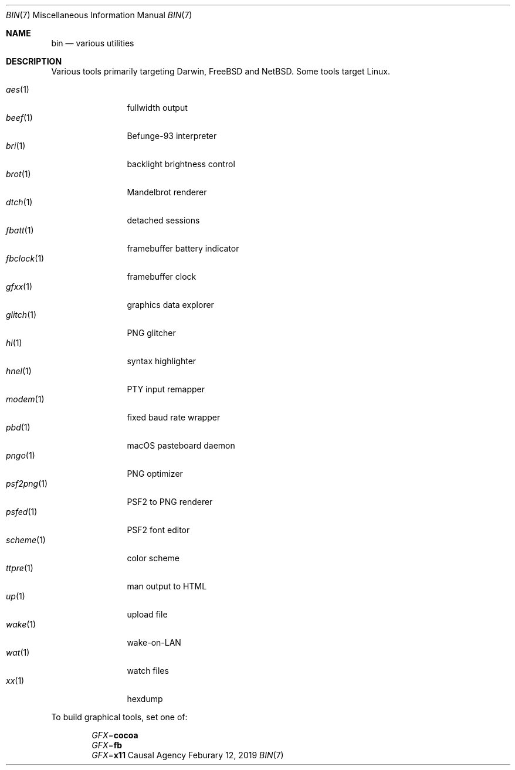 .Dd Feburary 12, 2019
.Dt BIN 7
.Os "Causal Agency"
.
.Sh NAME
.Nm bin
.Nd various utilities
.
.Sh DESCRIPTION
Various tools primarily targeting
Darwin,
.Fx
and
.Nx .
Some tools target Linux.
.
.Pp
.Bl -tag -width "fbclock(1)" -compact
.It Xr aes 1
fullwidth output
.
.It Xr beef 1
Befunge-93 interpreter
.
.It Xr bri 1
backlight brightness control
.
.It Xr brot 1
Mandelbrot renderer
.
.It Xr dtch 1
detached sessions
.
.It Xr fbatt 1
framebuffer battery indicator
.
.It Xr fbclock 1
framebuffer clock
.
.It Xr gfxx 1
graphics data explorer
.
.It Xr glitch 1
PNG glitcher
.
.It Xr hi 1
syntax highlighter
.
.It Xr hnel 1
PTY input remapper
.
.It Xr modem 1
fixed baud rate wrapper
.
.It Xr pbd 1
macOS pasteboard daemon
.
.It Xr pngo 1
PNG optimizer
.
.It Xr psf2png 1
PSF2 to PNG renderer
.
.It Xr psfed 1
PSF2 font editor
.
.It Xr scheme 1
color scheme
.
.It Xr ttpre 1
man output to HTML
.
.It Xr up 1
upload file
.
.It Xr wake 1
wake-on-LAN
.
.It Xr wat 1
watch files
.
.It Xr xx 1
hexdump
.El
.
.Pp
To build graphical tools,
set one of:
.
.Pp
.Bl -item -offset indent -compact
.It
.Va GFX Ns = Ns Cm cocoa
.It
.Va GFX Ns = Ns Cm fb
.It
.Va GFX Ns = Ns Cm x11
.El
